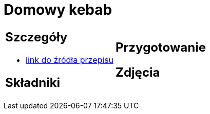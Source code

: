 = Domowy kebab

[cols=".<a,.<a"]
[frame=none]
[grid=none]
|===
|
== Szczegóły
* https://kuron.com.pl/artykuly/przepisy/dania-glowne/domowy-kebab[link do źródła przepisu]

== Składniki


|
== Przygotowanie


== Zdjęcia
|===

